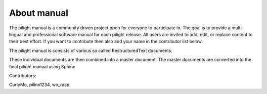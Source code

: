 About manual
============

The pilight manual is a community driven project open for everyone to participate in. The goal is to provide a multi-lingual and professional software manual for each pilight release. All users are invited to add, edit, or replace content to their best effort. If you want to contribute then also add your name in the contributor list below.

The pilight manual is consists of various so called RestructuredText documents.

These individual documents are then combined into a master document. The master documents are converted into the final pilight manual using Sphinx

Contributors:

CurlyMo, pilino1234, wo_rasp